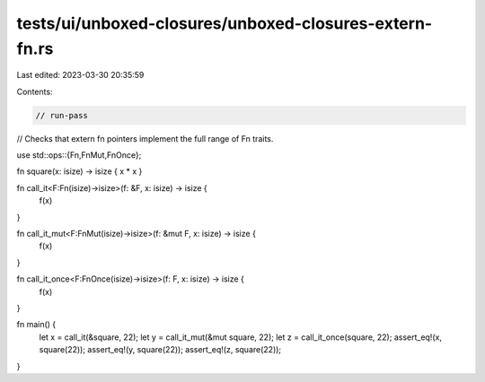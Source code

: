 tests/ui/unboxed-closures/unboxed-closures-extern-fn.rs
=======================================================

Last edited: 2023-03-30 20:35:59

Contents:

.. code-block:: rs

    // run-pass
// Checks that extern fn pointers implement the full range of Fn traits.

use std::ops::{Fn,FnMut,FnOnce};

fn square(x: isize) -> isize { x * x }

fn call_it<F:Fn(isize)->isize>(f: &F, x: isize) -> isize {
    f(x)
}

fn call_it_mut<F:FnMut(isize)->isize>(f: &mut F, x: isize) -> isize {
    f(x)
}

fn call_it_once<F:FnOnce(isize)->isize>(f: F, x: isize) -> isize {
    f(x)
}

fn main() {
    let x = call_it(&square, 22);
    let y = call_it_mut(&mut square, 22);
    let z = call_it_once(square, 22);
    assert_eq!(x, square(22));
    assert_eq!(y, square(22));
    assert_eq!(z, square(22));
}


